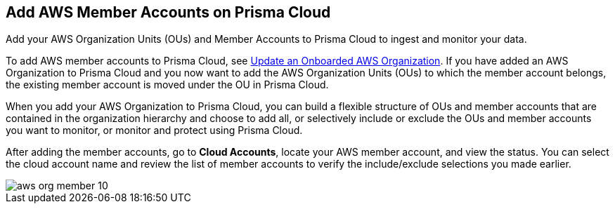 [#id333e8bbf-ae4d-443b-8365-95971069045a]
== Add AWS Member Accounts on Prisma Cloud

Add your AWS Organization Units (OUs) and Member Accounts to Prisma Cloud to ingest and monitor your data.

To add AWS member accounts to Prisma Cloud, see xref:#iddf3f5fe5-0f8a-4a9f-bb12-8fb54d9f257b[Update an Onboarded AWS Organization]. If you have added an AWS Organization to Prisma Cloud and you now want to add the AWS Organization Units (OUs) to which the member account belongs, the existing member account is moved under the OU in Prisma Cloud.

When you add your AWS Organization to Prisma Cloud, you can build a flexible structure of OUs and member accounts that are contained in the organization hierarchy and choose to add all, or selectively include or exclude the OUs and member accounts you want to monitor, or monitor and protect using Prisma Cloud.

After adding the member accounts, go to *Cloud Accounts*, locate your AWS member account, and view the status. You can select the cloud account name and review the list of member accounts to verify the include/exclude selections you made earlier.

image::aws-org-member-10.png[scale=20]
